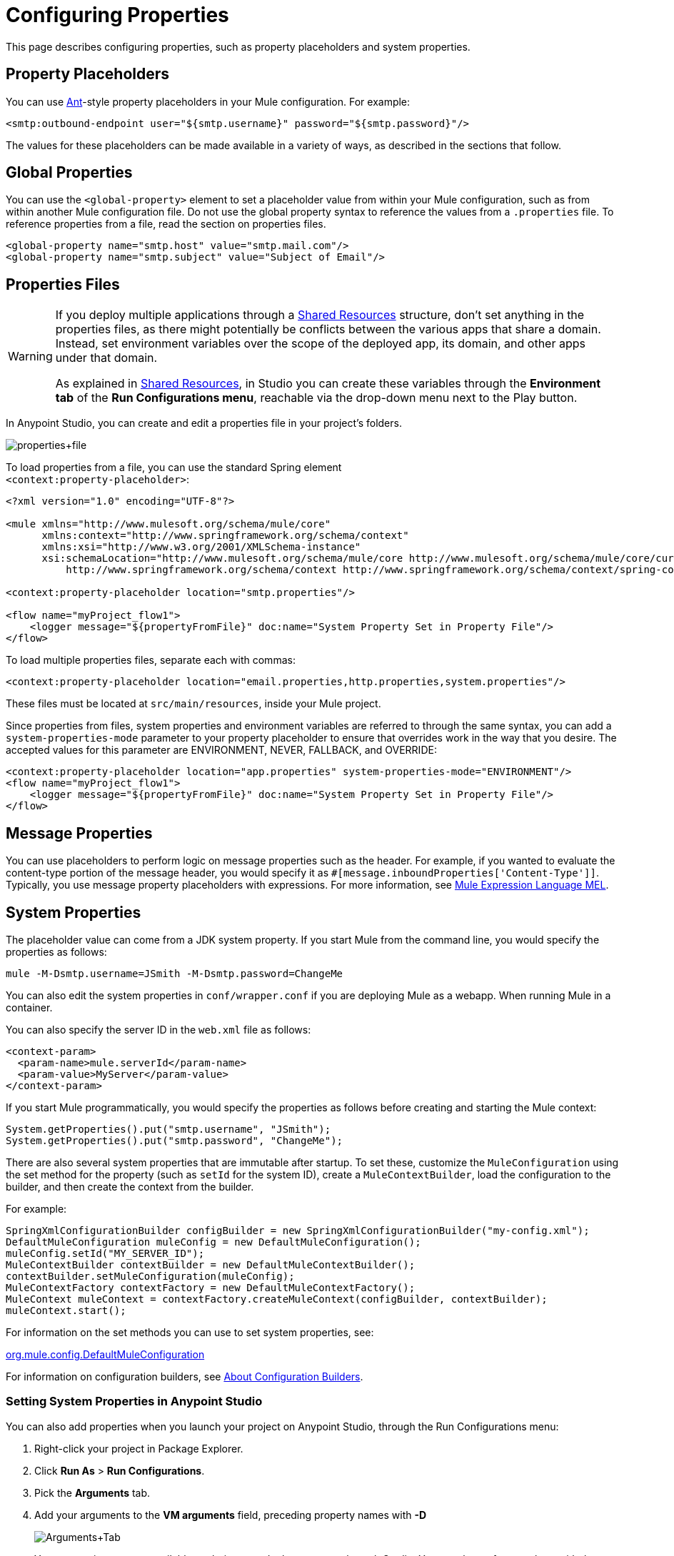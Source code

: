 = Configuring Properties
:keywords: anypoint, studio, on premises, on premise, properties, system properties, property placeholders

This page describes configuring properties, such as property placeholders and system properties.

== Property Placeholders

You can use link:http://ant.apache.org/[Ant]-style property placeholders in your Mule  configuration. For example:

[source,xml]
----
<smtp:outbound-endpoint user="${smtp.username}" password="${smtp.password}"/>
----

The values for these placeholders can be made available in a variety of ways, as described in the sections that follow.

== Global Properties

You can use the `<global-property>` element to set a placeholder value from within your Mule configuration, such as from within another Mule configuration file. Do not use the global property syntax to reference the values from a `.properties` file. To reference properties from a file, read the section on properties files.

[source,xml, linenums]
----
<global-property name="smtp.host" value="smtp.mail.com"/>
<global-property name="smtp.subject" value="Subject of Email"/>
----

== Properties Files

[WARNING]
====
If you deploy multiple applications through a link:/mule-user-guide/v/3.8/shared-resources[Shared Resources] structure, don't set anything in the properties files, as there might potentially be conflicts between the various apps that share a domain. Instead, set environment variables over the scope of the deployed app, its domain, and other apps under that domain.

As explained in link:/mule-user-guide/v/3.8/shared-resources[Shared Resources], in Studio you can create these variables through the *Environment tab* of the *Run Configurations menu*, reachable via the drop-down menu next to the Play button.
====

In Anypoint Studio, you can create and edit a properties file in your project's folders.

image:properties+file.png[properties+file]

To load properties from a file, you can use the standard Spring element +
 `<context:property-placeholder>`:

[source,xml, linenums]
----
<?xml version="1.0" encoding="UTF-8"?>

<mule xmlns="http://www.mulesoft.org/schema/mule/core"
      xmlns:context="http://www.springframework.org/schema/context"
      xmlns:xsi="http://www.w3.org/2001/XMLSchema-instance"
      xsi:schemaLocation="http://www.mulesoft.org/schema/mule/core http://www.mulesoft.org/schema/mule/core/current/mule.xsd
          http://www.springframework.org/schema/context http://www.springframework.org/schema/context/spring-context-4.1.xsd">
 
<context:property-placeholder location="smtp.properties"/>

<flow name="myProject_flow1">
    <logger message="${propertyFromFile}" doc:name="System Property Set in Property File"/>
</flow>
----

To load multiple properties files, separate each with commas:

[source,xml]
----
<context:property-placeholder location="email.properties,http.properties,system.properties"/>
----

These files must be located at `src/main/resources`, inside your Mule project.

Since properties from files, system properties and environment variables are referred to through the same syntax, you can add a `system-properties-mode` parameter to your property placeholder to ensure that overrides work in the way that you desire. The accepted values for this parameter are ENVIRONMENT, NEVER, FALLBACK, and OVERRIDE:

[source,xml, linenums]
----
<context:property-placeholder location="app.properties" system-properties-mode="ENVIRONMENT"/>
<flow name="myProject_flow1">
    <logger message="${propertyFromFile}" doc:name="System Property Set in Property File"/>
</flow>
----

== Message Properties

You can use placeholders to perform logic on message properties such as the header. For example, if you wanted to evaluate the content-type portion of the message header, you would specify it as `#[message.inboundProperties['Content-Type']]`. Typically, you use message property placeholders with expressions. For more information, see link:/mule-user-guide/v/3.8/mule-expression-language-mel[Mule Expression Language MEL].

== System Properties

The placeholder value can come from a JDK system property. If you start Mule from the command line, you would specify the properties as follows:

[source,xml]
----
mule -M-Dsmtp.username=JSmith -M-Dsmtp.password=ChangeMe
----

You can also edit the system properties in `conf/wrapper.conf` if you are deploying Mule as a webapp. When running Mule in a container.

You can also specify the server ID in the `web.xml` file as follows:

[source,xml, linenums]
----
<context-param>
  <param-name>mule.serverId</param-name>
  <param-value>MyServer</param-value>
</context-param>
----

If you start Mule programmatically, you would specify the properties as follows before creating and starting the Mule context:

[source,xml, linenums]
----
System.getProperties().put("smtp.username", "JSmith");
System.getProperties().put("smtp.password", "ChangeMe");
----

There are also several system properties that are immutable after startup. To set these, customize the `MuleConfiguration` using the set method for the property (such as `setId` for the system ID), create a `MuleContextBuilder`, load the configuration to the builder, and then create the context from the builder.

For example:

[source,xml, linenums]
----
SpringXmlConfigurationBuilder configBuilder = new SpringXmlConfigurationBuilder("my-config.xml");
DefaultMuleConfiguration muleConfig = new DefaultMuleConfiguration();
muleConfig.setId("MY_SERVER_ID");
MuleContextBuilder contextBuilder = new DefaultMuleContextBuilder();
contextBuilder.setMuleConfiguration(muleConfig);
MuleContextFactory contextFactory = new DefaultMuleContextFactory();
MuleContext muleContext = contextFactory.createMuleContext(configBuilder, contextBuilder);
muleContext.start();
----

For information on the set methods you can use to set system properties, see:

link:http://www.mulesoft.org/docs/site/3.8.0/apidocs/org/mule/config/DefaultMuleConfiguration.html[org.mule.config.DefaultMuleConfiguration]

For information on configuration builders, see link:/mule-user-guide/v/3.8/about-configuration-builders[About Configuration Builders].

=== Setting System Properties in Anypoint Studio

You can also add properties when you launch your project on Anypoint Studio, through the Run Configurations menu:

. Right-click your project in Package Explorer.
. Click *Run As* > *Run Configurations*.
. Pick the *Arguments* tab.
. Add your arguments to the *VM arguments* field, preceding property names with *-D*
+
image:Arguments+Tab.png[Arguments+Tab]
+
Your properties are now available each time you deploy your app through Studio. You can then reference them with the following syntax:
+
[source,xml]
----
<logger message="${propertyFromJVMArg}" doc:name="System Property Set in Studio through JVM args"/>
----

== Environment Variables

Environment variables can be defined in various different ways, there are also several ways to access these from your apps. Regardless of how an environment variable is defined, the recommended way to reference it is through the following syntax:

[source,xml]
----
${variableName}
----

=== Environment Variables From the OS

To reference a variable that is defined in the OS, you can simply use the following syntax:

[source,xml]
----
<logger message="${USER}" doc:name="Environment Property Set in OS" />
----

=== Setting Environment Variables in Anypoint Studio

You can set variables in Studio through the Run Configuration menu:

. Right-click your project in Package Explorer.
. Select *Run As* > *Run Configurations*.
. Pick the Environment tab.
. Click the *New* button and assign your variable a name and value.
+
image:Environment+Tab.png[Environment+Tab]

Your variable is now available each time you deploy through Studio. You can reference it with the following syntax:

[source,xml]
----
<logger message="${TEST_ENV_VAR}" doc:name="Environment Property Set in Studio"/>
----

NOTE: The syntax makes no distinction between when you're referencing a variable in the OS and a variable defined here. In case names overlap, there's a radio button you can select when creating these variables that lets you define whether these variables overrides the original OS ones or not.

image:Environment+Tab2.png[Environment+Tab2]

== Setting Properties Values in CloudHub

If you deploy your application to link:/cloudhub[CloudHub], you can also set properties through the Runtime Manager console. These can be defined when link:/runtime-manager/deploying-to-cloudhub[Deploying to CloudHub], or on an link:/runtime-manager/managing-cloudhub-applications[already running CloudHub application].

NOTE: If you also have the same variables set in the `mule-app.properties` file inside your application, the environment variables you set here in the console always override the values in 'mule-app.properties' when your application deploys.

To create an environment variable or application property:

. Log in to your link:https://anypoint.mulesoft.com/#/signin[Anypoint Platform] account.
. Click *CloudHub*.
. Either click *Deploy Application* to deploy a new application, or select a running application and click *Manage Application*.
. Select the *Properties* tab in the *Settings* section.

See link:/runtime-manager/managing-cloudhub-applications[Managing CloudHub applications] and link:/runtime-manager/secure-application-properties[Secure Application Properties] for more details.

== See Also

* Read more about mule messages and their properties in our link:http://blogs.mulesoft.com/dev/anypoint-platform-dev/mule-school-the-mulemessage-property-scopes-and-variables/[Mule School: The MuleMessage, Property Scopes, and Variables].
* link:/mule-user-guide/v/3.8/deploying-to-multiple-environments[Deploying to Multiple Environments]
* link:http://training.mulesoft.com[MuleSoft Training]
* link:https://www.mulesoft.com/webinars[MuleSoft Webinars]
* link:http://blogs.mulesoft.com[MuleSoft Blogs]
* link:http://forums.mulesoft.com[MuleSoft's Forums]
